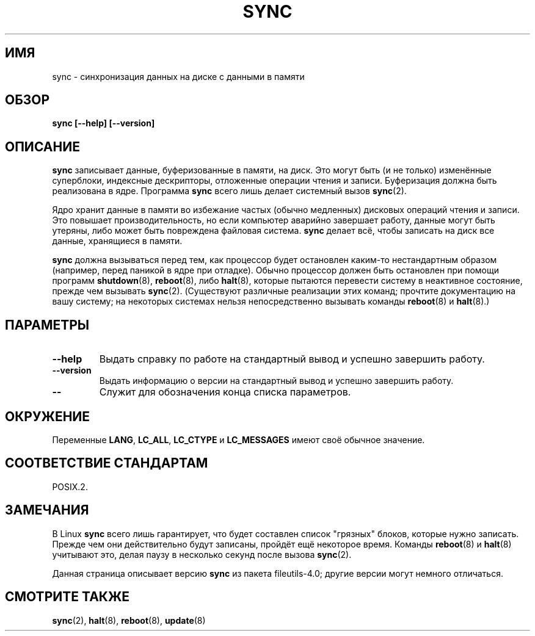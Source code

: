 .\" Reboot/halt and Linux information extracted from Rick Faith's original
.\" sync(8) manpage, dating back to the Linux 0.99 days.  The Linux-specific
.\" information is attributed to Linus Torvalds
.\" Copyright 1992, 1993 Rickard E. Faith (faith@cs.unc.edu)
.\" May be distributed under the GNU General Public License
.\"*******************************************************************
.\"
.\" This file was generated with po4a. Translate the source file.
.\"
.\"*******************************************************************
.TH SYNC 8 1998\-11\-01 GNU "Руководство программиста Linux"
.SH ИМЯ
sync \- синхронизация данных на диске с данными в памяти
.SH ОБЗОР
\fBsync [\-\-help] [\-\-version]\fP
.SH ОПИСАНИЕ
\fBsync\fP записывает данные, буферизованные в памяти, на диск. Это могут быть
(и не только) изменённые суперблоки, индексные дескрипторы, отложенные
операции чтения и записи. Буферизация должна быть реализована в
ядре. Программа \fBsync\fP всего лишь делает системный вызов \fBsync\fP(2).
.PP
Ядро хранит данные в памяти во избежание частых (обычно медленных) дисковых
операций чтения и записи. Это повышает производительность, но если компьютер
аварийно завершает работу, данные могут быть утеряны, либо может быть
повреждена файловая система. \fBsync\fP делает всё, чтобы записать на диск все
данные, хранящиеся в памяти.
.PP
\fBsync\fP должна вызываться перед тем, как процессор будет остановлен каким\-то
нестандартным образом (например, перед паникой в ядре при отладке). Обычно
процессор должен быть остановлен при помощи программ \fBshutdown\fP(8),
\fBreboot\fP(8), либо \fBhalt\fP(8), которые пытаются перевести систему в
неактивное состояние, прежде чем вызывать \fBsync\fP(2). (Существуют различные
реализации этих команд; прочтите документацию на вашу систему; на некоторых
системах нельзя непосредственно вызывать команды \fBreboot\fP(8) и \fBhalt\fP(8).)
.SH ПАРАМЕТРЫ
.TP 
\fB\-\-help\fP
Выдать справку по работе на стандартный вывод и успешно завершить работу.
.TP 
\fB\-\-version\fP
Выдать информацию о версии на стандартный вывод и успешно завершить работу.
.TP 
\fB\-\-\fP
Служит для обозначения конца списка параметров.
.SH ОКРУЖЕНИЕ
Переменные \fBLANG\fP, \fBLC_ALL\fP, \fBLC_CTYPE\fP и \fBLC_MESSAGES\fP имеют своё
обычное значение.
.SH "СООТВЕТСТВИЕ СТАНДАРТАМ"
POSIX.2.
.SH ЗАМЕЧАНИЯ
В Linux \fBsync\fP всего лишь гарантирует, что будет составлен список "грязных"
блоков, которые нужно записать. Прежде чем они действительно будут записаны,
пройдёт ещё некоторое время. Команды \fBreboot\fP(8) и \fBhalt\fP(8) учитывают
это, делая паузу в несколько секунд после вызова \fBsync\fP(2).
.PP
Данная страница описывает версию \fBsync\fP из пакета file\%utils\-4.0; другие
версии могут немного отличаться.
.SH "СМОТРИТЕ ТАКЖЕ"
\fBsync\fP(2), \fBhalt\fP(8), \fBreboot\fP(8), \fBupdate\fP(8)
